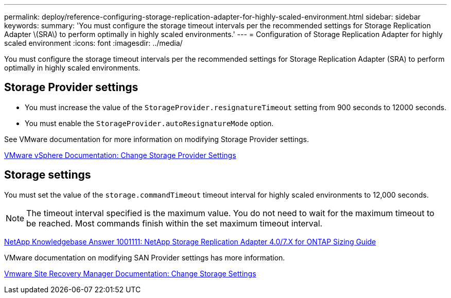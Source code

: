 ---
permalink: deploy/reference-configuring-storage-replication-adapter-for-highly-scaled-environment.html
sidebar: sidebar
keywords: 
summary: 'You must configure the storage timeout intervals per the recommended settings for Storage Replication Adapter \(SRA\) to perform optimally in highly scaled environments.'
---
= Configuration of Storage Replication Adapter for highly scaled environment
:icons: font
:imagesdir: ../media/

[.lead]
You must configure the storage timeout intervals per the recommended settings for Storage Replication Adapter (SRA) to perform optimally in highly scaled environments.

== Storage Provider settings

* You must increase the value of the `StorageProvider.resignatureTimeout` setting from 900 seconds to 12000 seconds.
* You must enable the `StorageProvider.autoResignatureMode` option.

See VMware documentation for more information on modifying Storage Provider settings.

https://docs.vmware.com/en/Site-Recovery-Manager/6.5/com.vmware.srm.admin.doc/GUID-E4060824-E3C2-4869-BC39-76E88E2FF9A0.html[VMware vSphere Documentation: Change Storage Provider Settings]

== Storage settings

You must set the value of the `storage.commandTimeout` timeout interval for highly scaled environments to 12,000 seconds.

[NOTE]
====
The timeout interval specified is the maximum value. You do not need to wait for the maximum timeout to be reached. Most commands finish within the set maximum timeout interval.
====

https://kb.netapp.com/app/answers/answer_view/a_id/1001111[NetApp Knowledgebase Answer 1001111: NetApp Storage Replication Adapter 4.0/7.X for ONTAP Sizing Guide]

VMware documentation on modifying SAN Provider settings has more information.

https://docs.vmware.com/en/Site-Recovery-Manager/6.5/com.vmware.srm.admin.doc/GUID-711FD223-50DB-414C-A2A7-3BEB8FAFDBD9.html[Vmware Site Recovery Manager Documentation: Change Storage Settings]
